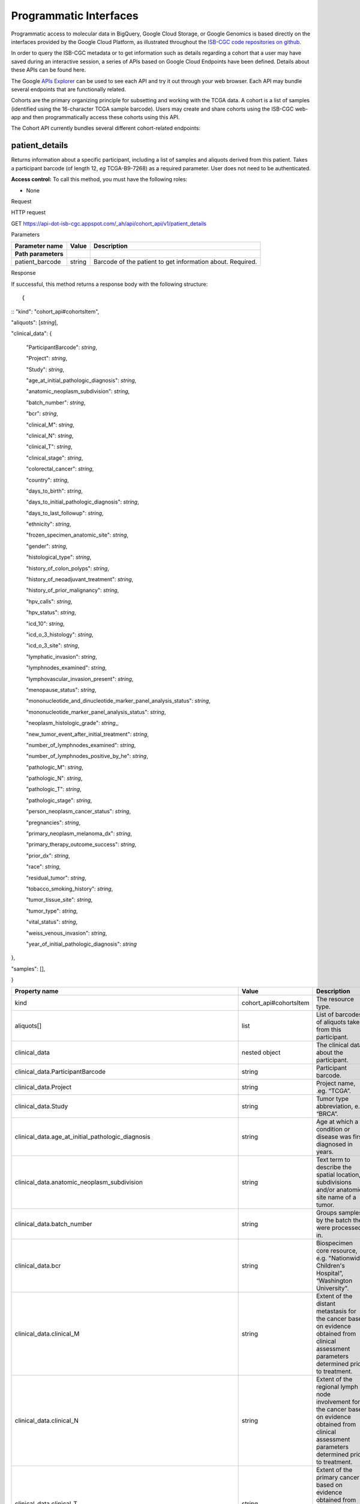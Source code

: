 ***********************
Programmatic Interfaces
***********************

Programmatic access to molecular data in BigQuery, Google Cloud Storage, or Google Genomics
is based directly on the interfaces provided by the Google Cloud Platform, as 
illustrated throughout the 
`ISB-CGC code repositories on github <https://github.com/isb-cgc>`_.

In order to query the ISB-CGC metadata or to get information such as details regarding a
cohort that a user may have saved during an interactive session, a series of APIs based 
on Google Cloud Endpoints have been defined.  Details about these APIs can be found here.

The Google 
`APIs Explorer <https://apis-explorer.appspot.com/apis-explorer/?base=https://api-dot-isb-cgc.appspot.com/_ah/api#p/>`_
can be used to see each API and try it out through your web browser. Each API may bundle several endpoints that are functionally related.

Cohorts are the primary organizing principle for subsetting and working with the TCGA data.  
A cohort is a list of samples (identified using the 16-character TCGA sample barcode).  Users may
create and share cohorts using the ISB-CGC web-app and then programmatically access these cohorts
using this API.

The Cohort API currently bundles several different cohort-related endpoints:

patient_details 
###############

Returns information about a specific participant, including a list of samples and aliquots derived from this patient. Takes a participant barcode (of length 12, *eg* TCGA-B9-7268) as a required parameter. User does not need to be authenticated.

**Access control:** To call this method, you must have the following
roles:

-  None

Request

HTTP request

GET https://api-dot-isb-cgc.appspot.com/\_ah/api/cohort\_api/v1/patient\_details

Parameters

+-----------------------+-------------+--------------------------------------------------------------+
| **Parameter name**    | **Value**   | **Description**                                              |
+=======================+=============+==============================================================+
| **Path parameters**   |             |                                                              |
+-----------------------+-------------+--------------------------------------------------------------+
| patient\_barcode      | string      | Barcode of the patient to get information about. Required.   |
+-----------------------+-------------+--------------------------------------------------------------+

Response

If successful, this method returns a response body with the following
structure: ::

{
::
"kind": "cohort\_api#cohortsItem",

"aliquots": [*string*],

"clinical\_data": {

    "ParticipantBarcode": *string*,

    "Project": *string*,

    "Study": *string*,

    "age\_at\_initial\_pathologic\_diagnosis": *string*,

    "anatomic\_neoplasm\_subdivision": *string*,

    "batch\_number": *string*,

    "bcr": *string*,

    "clinical\_M": *string*,

    "clinical\_N": *string*,

    "clinical\_T": *string*,

    "clinical\_stage": *string*,

    "colorectal\_cancer": *string*,

    "country": *string*,

    "days\_to\_birth": *string*,

    "days\_to\_initial\_pathologic\_diagnosis": *string*,

    "days\_to\_last\_followup": *string*,

    "ethnicity": *string*,

    "frozen\_specimen\_anatomic\_site": *string*,

    "gender": *string*,

    "histological\_type": *string*,

    "history\_of\_colon\_polyps": *string*,

    "history\_of\_neoadjuvant\_treatment": *string*,

    "history\_of\_prior\_malignancy": *string*,

    "hpv\_calls": *string*,

    "hpv\_status": *string*,

    "icd\_10": *string*,

    "icd\_o\_3\_histology": *string*,

    "icd\_o\_3\_site": *string*,

    "lymphatic\_invasion": *string*,

    "lymphnodes\_examined": *string*,

    "lymphovascular\_invasion\_present": *string*,

    "menopause\_status": *string*,

    "mononucleotide\_and\_dinucleotide\_marker\_panel\_analysis\_status":
    *string*,

    "mononucleotide\_marker\_panel\_analysis\_status": *string*,

    "neoplasm\_histologic\_grade": *string*,,

    "new\_tumor\_event\_after\_initial\_treatment": *string*,

    "number\_of\_lymphnodes\_examined": *string*,

    "number\_of\_lymphnodes\_positive\_by\_he": *string*,

    "pathologic\_M": *string*,

    "pathologic\_N": *string*,

    "pathologic\_T": *string*,

    "pathologic\_stage": *string*,

    "person\_neoplasm\_cancer\_status": *string*,

    "pregnancies": *string*,

    "primary\_neoplasm\_melanoma\_dx": *string*,

    "primary\_therapy\_outcome\_success": *string*,

    "prior\_dx": *string*,

    "race": *string*,

    "residual\_tumor": *string*,

    "tobacco\_smoking\_history": *string*,

    "tumor\_tissue\_site": *string*,

    "tumor\_type": *string*,

    "vital\_status": *string*,

    "weiss\_venous\_invasion": *string*,

    "year\_of\_initial\_pathologic\_diagnosis": *string*

},

"samples": [],

}

+-------------------------------------------------------------------------------------+---------------------------+--------------------------------------------------------------------------------------------------------------------------------------------------------------------+
| **Property name**                                                                   | **Value**                 | **Description**                                                                                                                                                    |
+=====================================================================================+===========================+====================================================================================================================================================================+
| kind                                                                                | cohort\_api#cohortsItem   | The resource type.                                                                                                                                                 |
+-------------------------------------------------------------------------------------+---------------------------+--------------------------------------------------------------------------------------------------------------------------------------------------------------------+
| aliquots[]                                                                          | list                      | List of barcodes of aliquots taken from this participant.                                                                                                          |
+-------------------------------------------------------------------------------------+---------------------------+--------------------------------------------------------------------------------------------------------------------------------------------------------------------+
| clinical\_data                                                                      | nested object             | The clinical data about the participant.                                                                                                                           |
+-------------------------------------------------------------------------------------+---------------------------+--------------------------------------------------------------------------------------------------------------------------------------------------------------------+
| clinical\_data.ParticipantBarcode                                                   | string                    | Participant barcode.                                                                                                                                               |
+-------------------------------------------------------------------------------------+---------------------------+--------------------------------------------------------------------------------------------------------------------------------------------------------------------+
| clinical\_data.Project                                                              | string                    | Project name, .eg. “TCGA”.                                                                                                                                         |
+-------------------------------------------------------------------------------------+---------------------------+--------------------------------------------------------------------------------------------------------------------------------------------------------------------+
| clinical\_data.Study                                                                | string                    | Tumor type abbreviation, e.g. “BRCA”.                                                                                                                              |
+-------------------------------------------------------------------------------------+---------------------------+--------------------------------------------------------------------------------------------------------------------------------------------------------------------+
| clinical\_data.age\_at\_initial\_pathologic\_diagnosis                              | string                    | Age at which a condition or disease was first diagnosed in years.                                                                                                  |
+-------------------------------------------------------------------------------------+---------------------------+--------------------------------------------------------------------------------------------------------------------------------------------------------------------+
| clinical\_data.anatomic\_neoplasm\_subdivision                                      | string                    | Text term to describe the spatial location, subdivisions and/or anatomic site name of a tumor.                                                                     |
+-------------------------------------------------------------------------------------+---------------------------+--------------------------------------------------------------------------------------------------------------------------------------------------------------------+
| clinical\_data.batch\_number                                                        | string                    | Groups samples by the batch they were processed in.                                                                                                                |
+-------------------------------------------------------------------------------------+---------------------------+--------------------------------------------------------------------------------------------------------------------------------------------------------------------+
| clinical\_data.bcr                                                                  | string                    | Biospecimen core resource, e.g. "Nationwide Children's Hospital”, “Washington University".                                                                         |
+-------------------------------------------------------------------------------------+---------------------------+--------------------------------------------------------------------------------------------------------------------------------------------------------------------+
| clinical\_data.clinical\_M                                                          | string                    | Extent of the distant metastasis for the cancer based on evidence obtained from clinical assessment parameters determined prior to treatment.                      |
+-------------------------------------------------------------------------------------+---------------------------+--------------------------------------------------------------------------------------------------------------------------------------------------------------------+
| clinical\_data.clinical\_N                                                          | string                    | Extent of the regional lymph node involvement for the cancer based on evidence obtained from clinical assessment parameters determined prior to treatment.         |
+-------------------------------------------------------------------------------------+---------------------------+--------------------------------------------------------------------------------------------------------------------------------------------------------------------+
| clinical\_data.clinical\_T                                                          | string                    | Extent of the primary cancer based on evidence obtained from clinical assessment parameters determined prior to treatment.                                         |
+-------------------------------------------------------------------------------------+---------------------------+--------------------------------------------------------------------------------------------------------------------------------------------------------------------+
| clinical\_data.clinical\_stage                                                      | string                    | Stage group determined from clinical information on the tumor (T), regional node (N) and metastases (M) and by grouping cases with similar prognosis for cancer.   |
+-------------------------------------------------------------------------------------+---------------------------+--------------------------------------------------------------------------------------------------------------------------------------------------------------------+
| clinical\_data.colorectal\_cancer                                                   | string                    | Text term to signify whether a patient has been diagnosed with colorectal cancer.                                                                                  |
+-------------------------------------------------------------------------------------+---------------------------+--------------------------------------------------------------------------------------------------------------------------------------------------------------------+
| clinical\_data.country                                                              | string                    | Text to identify the name of the state, province, or country in which the sample was procured.                                                                     |
+-------------------------------------------------------------------------------------+---------------------------+--------------------------------------------------------------------------------------------------------------------------------------------------------------------+
| clinical\_data.days\_to\_birth                                                      | string                    | Time interval from a person's date of birth to the date of initial pathologic diagnosis, represented as a calculated number of days.                               |
+-------------------------------------------------------------------------------------+---------------------------+--------------------------------------------------------------------------------------------------------------------------------------------------------------------+
| clinical\_data.days\_to\_initial\_pathologic\_diagnosis                             | string                    | Numeric value to represent the day of an individual's initial pathologic diagnosis of cancer.                                                                      |
+-------------------------------------------------------------------------------------+---------------------------+--------------------------------------------------------------------------------------------------------------------------------------------------------------------+
| clinical\_data.days\_to\_last\_followup                                             | string                    | Time interval from the date of last followup to the date of initial pathologic diagnosis, represented as a calculated number of days.                              |
+-------------------------------------------------------------------------------------+---------------------------+--------------------------------------------------------------------------------------------------------------------------------------------------------------------+
| clinical\_data.ethnicity                                                            | string                    | The text for reporting information about ethnicity based on the Office of Management and Budget (OMB) categories.                                                  |
+-------------------------------------------------------------------------------------+---------------------------+--------------------------------------------------------------------------------------------------------------------------------------------------------------------+
| clinical\_data.frozen\_specimen\_anatomic\_site                                     | string                    | Text description of the origin and the anatomic site regarding the frozen biospecimen tumor tissue sample.                                                         |
+-------------------------------------------------------------------------------------+---------------------------+--------------------------------------------------------------------------------------------------------------------------------------------------------------------+
| clinical\_data.gender                                                               | string                    | Text designations that identify gender.                                                                                                                            |
+-------------------------------------------------------------------------------------+---------------------------+--------------------------------------------------------------------------------------------------------------------------------------------------------------------+
| clinical\_data.histological\_type                                                   | string                    | Text term for the structural pattern of cancer cells used to define a microscopic diagnosis.                                                                       |
+-------------------------------------------------------------------------------------+---------------------------+--------------------------------------------------------------------------------------------------------------------------------------------------------------------+
| clinical\_data.history\_of\_colon\_polyps                                           | string                    | Yes/No indicator to describe if the subject had a previous history of colon polyps as noted in the history/physical or previous endoscopic report(s).              |
+-------------------------------------------------------------------------------------+---------------------------+--------------------------------------------------------------------------------------------------------------------------------------------------------------------+
| clinical\_data.history\_of\_neoadjuvant\_treatment                                  | string                    | Text term to describe the patient's history of neoadjuvant treatment and the kind of treament given prior to resection of the tumor.                               |
+-------------------------------------------------------------------------------------+---------------------------+--------------------------------------------------------------------------------------------------------------------------------------------------------------------+
| clinical\_data.history\_of\_prior\_malignancy                                       | string                    | Text term to describe the patient's history of prior cancer diagnosis and the spatial location of any previous cancer occurrence.                                  |
+-------------------------------------------------------------------------------------+---------------------------+--------------------------------------------------------------------------------------------------------------------------------------------------------------------+
| clinical\_data.hpv\_calls                                                           | string                    | Results of HPV tests.                                                                                                                                              |
+-------------------------------------------------------------------------------------+---------------------------+--------------------------------------------------------------------------------------------------------------------------------------------------------------------+
| clinical\_data.hpv\_status                                                          | string                    | Current HPV status.                                                                                                                                                |
+-------------------------------------------------------------------------------------+---------------------------+--------------------------------------------------------------------------------------------------------------------------------------------------------------------+
| clinical\_data.icd\_10                                                              | string                    | The tenth version of the International Classification of Disease (ICD).                                                                                            |
+-------------------------------------------------------------------------------------+---------------------------+--------------------------------------------------------------------------------------------------------------------------------------------------------------------+
| clinical\_data.icd\_o\_3\_histology                                                 | string                    | The third edition of the International Classification of Diseases for Oncology.                                                                                    |
+-------------------------------------------------------------------------------------+---------------------------+--------------------------------------------------------------------------------------------------------------------------------------------------------------------+
| clinical\_data.icd\_o\_3\_site                                                      | string                    | The third edition of the International Classification of Diseases for Oncology.                                                                                    |
+-------------------------------------------------------------------------------------+---------------------------+--------------------------------------------------------------------------------------------------------------------------------------------------------------------+
| clinical\_data.lymphatic\_invasion                                                  | string                    | A yes/no indicator to ask if malignant cells are present in small or thin-walled vessels suggesting lymphatic involvement.                                         |
+-------------------------------------------------------------------------------------+---------------------------+--------------------------------------------------------------------------------------------------------------------------------------------------------------------+
| clinical\_data.lymphnodes\_examined                                                 | string                    | The yes/no/unknown indicator whether a lymph node assessment was performed at the primary presentation of disease.                                                 |
+-------------------------------------------------------------------------------------+---------------------------+--------------------------------------------------------------------------------------------------------------------------------------------------------------------+
| clinical\_data.lymphovascular\_invasion\_present                                    | string                    | The yes/no indicator to ask if large vessel (vascular) invasion or small, thin-walled (lymphatic) invasion was detected in a tumor specimen.                       |
+-------------------------------------------------------------------------------------+---------------------------+--------------------------------------------------------------------------------------------------------------------------------------------------------------------+
| clinical\_data.menopause\_status                                                    | string                    | Text term to signify the status of a woman's menopause, the permanent cessation of menses, usually defined by 6 to 12 months of amenorrhea.                        |
+-------------------------------------------------------------------------------------+---------------------------+--------------------------------------------------------------------------------------------------------------------------------------------------------------------+
| clinical\_data.mononucleotide\_and\_dinucleotide\_marker\_panel\_analysis\_status   | string                    | Text result of microsatellite instability (MSI) testing at using a mononucleotide and dinucleotide microsatellite panel.                                           |
+-------------------------------------------------------------------------------------+---------------------------+--------------------------------------------------------------------------------------------------------------------------------------------------------------------+
| clinical\_data.mononucleotide\_marker\_panel\_analysis\_status                      | string                    | Text result of microsatellite instability (MSI) testing using a mononucleotide microsatellite panel.                                                               |
+-------------------------------------------------------------------------------------+---------------------------+--------------------------------------------------------------------------------------------------------------------------------------------------------------------+
| clinical\_data.neoplasm\_histologic\_grade                                          | string                    | Numeric value to express the degree of abnormality of cancer cells, a measure of differentiation and aggressiveness.                                               |
+-------------------------------------------------------------------------------------+---------------------------+--------------------------------------------------------------------------------------------------------------------------------------------------------------------+
| clinical\_data.new\_tumor\_event\_after\_initial\_treatment                         | string                    | Yes/No/Unknown indicator to identify whether a patient has had a new tumor event after initial treatment.                                                          |
+-------------------------------------------------------------------------------------+---------------------------+--------------------------------------------------------------------------------------------------------------------------------------------------------------------+
| clinical\_data.number\_of\_lymphnodes\_examined                                     | string                    | The total number of lymph nodes removed and pathologically assessed for disease.                                                                                   |
+-------------------------------------------------------------------------------------+---------------------------+--------------------------------------------------------------------------------------------------------------------------------------------------------------------+
| clinical\_data.number\_of\_lymphnodes\_positive\_by\_he                             | string                    | Numeric value to signify the count of positive lymph nodes identified through hematoxylin and eosin (H&E) staining light microscopy.                               |
+-------------------------------------------------------------------------------------+---------------------------+--------------------------------------------------------------------------------------------------------------------------------------------------------------------+
| clinical\_data.pathologic\_M                                                        | string                    | Code to represent the defined absence or presence of distant spread or metastases (M) to locations via vascular channels or lymphatics beyond the reg...           |
+-------------------------------------------------------------------------------------+---------------------------+--------------------------------------------------------------------------------------------------------------------------------------------------------------------+
| clinical\_data.pathologic\_N                                                        | string                    | The codes that represent the stage of cancer based on the nodes present (N stage) according to criteria based on multiple editions of the AJCC's Cance...          |
+-------------------------------------------------------------------------------------+---------------------------+--------------------------------------------------------------------------------------------------------------------------------------------------------------------+
| clinical\_data.pathologic\_stage                                                    | string                    | The extent of a cancer, especially whether the disease has spread from the original site to other parts of the body based on AJCC staging criteria.                |
+-------------------------------------------------------------------------------------+---------------------------+--------------------------------------------------------------------------------------------------------------------------------------------------------------------+
| clinical\_data.pathologic\_T                                                        | string                    | Code of pathological T (primary tumor) to define the size or contiguous extension of the primary tumor (T), using staging criteria from the American ...           |
+-------------------------------------------------------------------------------------+---------------------------+--------------------------------------------------------------------------------------------------------------------------------------------------------------------+
| clinical\_data.person\_neoplasm\_cancer\_status                                     | string                    | The state or condition of an individual's neoplasm at a particular point in time.                                                                                  |
+-------------------------------------------------------------------------------------+---------------------------+--------------------------------------------------------------------------------------------------------------------------------------------------------------------+
| clinical\_data.pregnancies                                                          | string                    | Value to describe the number of full-term pregnancies that a woman has experienced.                                                                                |
+-------------------------------------------------------------------------------------+---------------------------+--------------------------------------------------------------------------------------------------------------------------------------------------------------------+
| clinical\_data.primary\_neoplasm\_melanoma\_dx                                      | string                    | Text indicator to signify whether a person had a primary diagnosis of melanoma.                                                                                    |
+-------------------------------------------------------------------------------------+---------------------------+--------------------------------------------------------------------------------------------------------------------------------------------------------------------+
| clinical\_data.primary\_therapy\_outcome\_success                                   | string                    | Measure of Success                                                                                                                                                 |
+-------------------------------------------------------------------------------------+---------------------------+--------------------------------------------------------------------------------------------------------------------------------------------------------------------+
| clinical\_data.prior\_dx                                                            | string                    | Text term to describe the patient's history of prior cancer diagnosis and the spatial location of any previous cancer occurrence.                                  |
+-------------------------------------------------------------------------------------+---------------------------+--------------------------------------------------------------------------------------------------------------------------------------------------------------------+
| clinical\_data.race                                                                 | string                    | The text for reporting information about race based on the Office of Management and Budget (OMB) categories.                                                       |
+-------------------------------------------------------------------------------------+---------------------------+--------------------------------------------------------------------------------------------------------------------------------------------------------------------+
| clinical\_data.residual\_tumor                                                      | string                    | Text terms to describe the status of a tissue margin following surgical resection.                                                                                 |
+-------------------------------------------------------------------------------------+---------------------------+--------------------------------------------------------------------------------------------------------------------------------------------------------------------+
| clinical\_data.tobacco\_smoking\_history                                            | string                    | Category describing current smoking status and smoking history as self-reported by a patient.                                                                      |
+-------------------------------------------------------------------------------------+---------------------------+--------------------------------------------------------------------------------------------------------------------------------------------------------------------+
| clinical\_data.tumor\_tissue\_site                                                  | string                    | Text term that describes the anatomic site of the tumor or disease.                                                                                                |
+-------------------------------------------------------------------------------------+---------------------------+--------------------------------------------------------------------------------------------------------------------------------------------------------------------+
| clinical\_data.tumor\_type                                                          | string                    | Text term to identify the morphologic subtype of papillary renal cell carcinoma.                                                                                   |
+-------------------------------------------------------------------------------------+---------------------------+--------------------------------------------------------------------------------------------------------------------------------------------------------------------+
| clinical\_data.vital\_status                                                        | string                    | The survival state of the person registered on the protocol.                                                                                                       |
+-------------------------------------------------------------------------------------+---------------------------+--------------------------------------------------------------------------------------------------------------------------------------------------------------------+
| clinical\_data.weiss\_venous\_invasion                                              | string                    | The result of an assessment using the Weiss histopathologic criteria.                                                                                              |
+-------------------------------------------------------------------------------------+---------------------------+--------------------------------------------------------------------------------------------------------------------------------------------------------------------+
| clinical\_data.year\_of\_initial\_pathologic\_diagnosis                             | string                    | Numeric value to represent the year of an individual’s initial pathologic diagnosis of cancer.                                                                     |
+-------------------------------------------------------------------------------------+---------------------------+--------------------------------------------------------------------------------------------------------------------------------------------------------------------+
| samples[]                                                                           | list                      | List of barcodes of samples taken from this participant.                                                                                                           |
+-------------------------------------------------------------------------------------+---------------------------+--------------------------------------------------------------------------------------------------------------------------------------------------------------------+



sample_details
##############

given a sample barcode (of length 16, *eg* TCGA-B9-7268-01A), this endpoint returns all available "biospecimen" information about this sample, the associated patient barcode, a list of associated aliquots, and a list of "data_details" blocks describing each of the data files associated with this sample

Returns information about a specific sample. Takes a sample barcode as a
required parameter. User does not need to be authenticated.

**Access control:** To call this method, you must have the following
roles:

-  None

Request

HTTP request

GET https://api-dot-isb-cgc.appspot.com/\_ah/api/cohort\_api/v1/sample\_details

Parameters

+-----------------------+-------------+-------------------------------------------------------------+
| **Parameter name**    | **Value**   | **Description**                                             |
+=======================+=============+=============================================================+
| **Path parameters**   |             |                                                             |
+-----------------------+-------------+-------------------------------------------------------------+
| sample\_barcode       | string      | Barcode of the sample to get information about. Required.   |
+-----------------------+-------------+-------------------------------------------------------------+

Response

If successful, this method returns a response body with the following
structure:

{

"kind": "cohort\_api#cohortsItem",

"aliquots": [*string*],

"biospecimen\_data": {

    "ParticipantBarcode": *string*,

    "Project": *string*,

    "SampleBarcode": *string*,

    "Study": *string*,

    "avg\_percent\_lymphocyte\_infiltration": *integer*,

    "avg\_percent\_monocyte\_infiltration": *integer*,

    "avg\_percent\_necrosis": *integer*,

    "avg\_percent\_neutrophil\_infiltration": *integer*,

    "avg\_percent\_normal\_cells": *integer*,

    "avg\_percent\_stromal\_cells": *integer*,

    "avg\_percent\_tumor\_cells": *integer*,

    "avg\_percent\_tumor\_nuclei": *integer*,

    "batch\_number": *string*,

    "bcr": *string*,

    "days\_to\_collection": *string*,

    "max\_percent\_lymphocyte\_infiltration": *string*,

    "max\_percent\_monocyte\_infiltration": *string*,

    "max\_percent\_necrosis": *string*,

    "max\_percent\_neutrophil\_infiltration": *string*,

    "max\_percent\_normal\_cells": *string*,

    "max\_percent\_stromal\_cells": *string*,

    "max\_percent\_tumor\_cells": *string*,

    "max\_percent\_tumor\_nuclei": *string*,

    "min\_percent\_lymphocyte\_infiltration": *string*,

    "min\_percent\_monocyte\_infiltration": *string*,

    "min\_percent\_necrosis": *string*,

    "min\_percent\_neutrophil\_infiltration": *string*,

    "min\_percent\_normal\_cells": *string*,

    "min\_percent\_stromal\_cells": *string*,

    "min\_percent\_tumor\_cells": *string*,

    "min\_percent\_tumor\_nuclei": *string*

},

"data\_details": [

    {

    "CloudStoragePath": *string*,

    "DataCenterName": *string*,

    "DataCenterType": *string*,

    "DataFileName": *string*,

    "DataFileNameKey": *string*,

    "DataLevel": *string*,

    "DatafileUploaded": *string*,

    "Datatype": *string*,

    "GenomeReference": *string*,

    "Pipeline": *string*,

    "Platform": *string*,

    "Project": *string*,

    "Repository": *string*,

    "SDRFFileName": *string*,

    "SampleBarcode": *string*,

    "SecurityProtocol": *string*,

    "platform\_full\_name": *string*

    },

],

"data\_details\_count": *string*,

"patient": *string*

}



+------------------------------------------------------------+---------------------------+----------------------------------------------------------------------------------------------------------------------------------------------------------------------------------------------------------------------------------+
| **Property name**                                          | **Value**                 | **Description**                                                                                                                                                                                                                  |
+============================================================+===========================+==================================================================================================================================================================================================================================+
| kind                                                       | cohort\_api#cohortsItem   | The resource type.                                                                                                                                                                                                               |
+------------------------------------------------------------+---------------------------+----------------------------------------------------------------------------------------------------------------------------------------------------------------------------------------------------------------------------------+
| aliquots[]                                                 | list                      | List of barcodes of aliquots taken from this participant.                                                                                                                                                                        |
+------------------------------------------------------------+---------------------------+----------------------------------------------------------------------------------------------------------------------------------------------------------------------------------------------------------------------------------+
| biospecimen\_data                                          | nested object             | Biospecimen data about the sample.                                                                                                                                                                                               |
+------------------------------------------------------------+---------------------------+----------------------------------------------------------------------------------------------------------------------------------------------------------------------------------------------------------------------------------+
| biospecimen\_data.ParticipantBarcode                       | string                    | Participant barcode.                                                                                                                                                                                                             |
+------------------------------------------------------------+---------------------------+----------------------------------------------------------------------------------------------------------------------------------------------------------------------------------------------------------------------------------+
| biospecimen\_data.Project                                  | string                    | Project name, .eg. “TCGA”.                                                                                                                                                                                                       |
+------------------------------------------------------------+---------------------------+----------------------------------------------------------------------------------------------------------------------------------------------------------------------------------------------------------------------------------+
| biospecimen\_data.SampleBarcode                            | string                    | Sample barocde.                                                                                                                                                                                                                  |
+------------------------------------------------------------+---------------------------+----------------------------------------------------------------------------------------------------------------------------------------------------------------------------------------------------------------------------------+
| biospecimen\_data.Study                                    | string                    | Tumor type abbreviation, e.g. “BRCA”.                                                                                                                                                                                            |
+------------------------------------------------------------+---------------------------+----------------------------------------------------------------------------------------------------------------------------------------------------------------------------------------------------------------------------------+
| biospecimen\_data.avg\_percent\_lymphocyte\_infiltration   | integer                   | Average percent lymphocyte infiltration.                                                                                                                                                                                         |
+------------------------------------------------------------+---------------------------+----------------------------------------------------------------------------------------------------------------------------------------------------------------------------------------------------------------------------------+
| biospecimen\_data.avg\_percent\_monocyte\_infiltration     | integer                   | Average percent monocyte infiltration.                                                                                                                                                                                           |
+------------------------------------------------------------+---------------------------+----------------------------------------------------------------------------------------------------------------------------------------------------------------------------------------------------------------------------------+
| biospecimen\_data.avg\_percent\_necrosis                   | integer                   | Average percent necrosis.                                                                                                                                                                                                        |
+------------------------------------------------------------+---------------------------+----------------------------------------------------------------------------------------------------------------------------------------------------------------------------------------------------------------------------------+
| biospecimen\_data.avg\_percent\_neutrophil\_infiltration   | integer                   | Average percent neutrophil infiltration.                                                                                                                                                                                         |
+------------------------------------------------------------+---------------------------+----------------------------------------------------------------------------------------------------------------------------------------------------------------------------------------------------------------------------------+
| biospecimen\_data.avg\_percent\_normal\_cells              | integer                   | Average percent normal cells.                                                                                                                                                                                                    |
+------------------------------------------------------------+---------------------------+----------------------------------------------------------------------------------------------------------------------------------------------------------------------------------------------------------------------------------+
| biospecimen\_data.avg\_percent\_stromal\_cells             | integer                   | Average percent stromal cells.                                                                                                                                                                                                   |
+------------------------------------------------------------+---------------------------+----------------------------------------------------------------------------------------------------------------------------------------------------------------------------------------------------------------------------------+
| biospecimen\_data.avg\_percent\_tumor\_cells               | integer                   | Average percent tumor cells.                                                                                                                                                                                                     |
+------------------------------------------------------------+---------------------------+----------------------------------------------------------------------------------------------------------------------------------------------------------------------------------------------------------------------------------+
| biospecimen\_data.avg\_percent\_tumor\_nuclei              | integer                   | Average percent tumor nuclei.                                                                                                                                                                                                    |
+------------------------------------------------------------+---------------------------+----------------------------------------------------------------------------------------------------------------------------------------------------------------------------------------------------------------------------------+
| biospecimen\_data.batch\_number                            | string                    | Batch number in which the sample was processed.                                                                                                                                                                                  |
+------------------------------------------------------------+---------------------------+----------------------------------------------------------------------------------------------------------------------------------------------------------------------------------------------------------------------------------+
| biospecimen\_data.bcr                                      | string                    | Biospecimen core resource, e.g. "Nationwide Children's Hospital”, “Washington University".                                                                                                                                       |
+------------------------------------------------------------+---------------------------+----------------------------------------------------------------------------------------------------------------------------------------------------------------------------------------------------------------------------------+
| biospecimen\_data.days\_to\_collection                     | string                    | Days to collection.                                                                                                                                                                                                              |
+------------------------------------------------------------+---------------------------+----------------------------------------------------------------------------------------------------------------------------------------------------------------------------------------------------------------------------------+
| biospecimen\_data.max\_percent\_lymphocyte\_infiltration   | string                    | Maximum percent lymphocyte infiltration.                                                                                                                                                                                         |
+------------------------------------------------------------+---------------------------+----------------------------------------------------------------------------------------------------------------------------------------------------------------------------------------------------------------------------------+
| biospecimen\_data.max\_percent\_monocyte\_infiltration     | string                    | Maximum percent monocyte infiltration                                                                                                                                                                                            |
+------------------------------------------------------------+---------------------------+----------------------------------------------------------------------------------------------------------------------------------------------------------------------------------------------------------------------------------+
| biospecimen\_data.max\_percent\_necrosis                   | string                    | Maximum percent necrosis.                                                                                                                                                                                                        |
+------------------------------------------------------------+---------------------------+----------------------------------------------------------------------------------------------------------------------------------------------------------------------------------------------------------------------------------+
| biospecimen\_data.max\_percent\_neutrophil\_infiltration   | string                    | Maximum percent neutrophil infiltration.                                                                                                                                                                                         |
+------------------------------------------------------------+---------------------------+----------------------------------------------------------------------------------------------------------------------------------------------------------------------------------------------------------------------------------+
| biospecimen\_data.max\_percent\_normal\_cells              | string                    | Maximum percent normal cells.                                                                                                                                                                                                    |
+------------------------------------------------------------+---------------------------+----------------------------------------------------------------------------------------------------------------------------------------------------------------------------------------------------------------------------------+
| biospecimen\_data.max\_percent\_stromal\_cells             | string                    | Maximum percent stromal cells.                                                                                                                                                                                                   |
+------------------------------------------------------------+---------------------------+----------------------------------------------------------------------------------------------------------------------------------------------------------------------------------------------------------------------------------+
| biospecimen\_data.max\_percent\_tumor\_cells               | string                    | Maximum percent tumor cells.                                                                                                                                                                                                     |
+------------------------------------------------------------+---------------------------+----------------------------------------------------------------------------------------------------------------------------------------------------------------------------------------------------------------------------------+
| biospecimen\_data.max\_percent\_tumor\_nuclei              | string                    | Maximum percent tumor nuclei.                                                                                                                                                                                                    |
+------------------------------------------------------------+---------------------------+----------------------------------------------------------------------------------------------------------------------------------------------------------------------------------------------------------------------------------+
| biospecimen\_data.min\_percent\_lymphocyte\_infiltration   | string                    | Minimum percent lymphocyte infiltration.                                                                                                                                                                                         |
+------------------------------------------------------------+---------------------------+----------------------------------------------------------------------------------------------------------------------------------------------------------------------------------------------------------------------------------+
| biospecimen\_data.min\_percent\_monocyte\_infiltration     | string                    | Minimum percent monocyte infiltration.                                                                                                                                                                                           |
+------------------------------------------------------------+---------------------------+----------------------------------------------------------------------------------------------------------------------------------------------------------------------------------------------------------------------------------+
| biospecimen\_data.min\_percent\_necrosis                   | string                    | Minimum percent necrosis.                                                                                                                                                                                                        |
+------------------------------------------------------------+---------------------------+----------------------------------------------------------------------------------------------------------------------------------------------------------------------------------------------------------------------------------+
| biospecimen\_data.min\_percent\_neutrophil\_infiltration   | string                    | Minimum percent neutrophil infiltration.                                                                                                                                                                                         |
+------------------------------------------------------------+---------------------------+----------------------------------------------------------------------------------------------------------------------------------------------------------------------------------------------------------------------------------+
| biospecimen\_data.min\_percent\_normal\_cells              | string                    | Minimum percent normal cells.                                                                                                                                                                                                    |
+------------------------------------------------------------+---------------------------+----------------------------------------------------------------------------------------------------------------------------------------------------------------------------------------------------------------------------------+
| biospecimen\_data.min\_percent\_stromal\_cells             | string                    | Minimum percent stromal cells.                                                                                                                                                                                                   |
+------------------------------------------------------------+---------------------------+----------------------------------------------------------------------------------------------------------------------------------------------------------------------------------------------------------------------------------+
| biospecimen\_data.min\_percent\_tumor\_cells               | string                    | Minimum percent tumor cells.                                                                                                                                                                                                     |
+------------------------------------------------------------+---------------------------+----------------------------------------------------------------------------------------------------------------------------------------------------------------------------------------------------------------------------------+
| biospecimen\_data.min\_percent\_tumor\_nuclei              | string                    | Minimum percent tumor nuclei.                                                                                                                                                                                                    |
+------------------------------------------------------------+---------------------------+----------------------------------------------------------------------------------------------------------------------------------------------------------------------------------------------------------------------------------+
| data\_details[]                                            | list                      | List of information about each data file associated with the sample barcode.                                                                                                                                                     |
+------------------------------------------------------------+---------------------------+----------------------------------------------------------------------------------------------------------------------------------------------------------------------------------------------------------------------------------+
| data\_details[].CloudStoragePath                           | string                    | Path to file, if it exists.                                                                                                                                                                                                      |
+------------------------------------------------------------+---------------------------+----------------------------------------------------------------------------------------------------------------------------------------------------------------------------------------------------------------------------------+
| data\_details[].DataCenterName                             | string                    | Short name of the contributing data center, e.g. “bcgsc.ca”.                                                                                                                                                                     |
+------------------------------------------------------------+---------------------------+----------------------------------------------------------------------------------------------------------------------------------------------------------------------------------------------------------------------------------+
| data\_details[].DataCenterType                             | string                    | Abbreviation of the type of contributing data center, e.g. “cgcc”.                                                                                                                                                               |
+------------------------------------------------------------+---------------------------+----------------------------------------------------------------------------------------------------------------------------------------------------------------------------------------------------------------------------------+
| data\_details[].DataFileName                               | string                    | Name of the datafile stored on the DCC file system.                                                                                                                                                                              |
+------------------------------------------------------------+---------------------------+----------------------------------------------------------------------------------------------------------------------------------------------------------------------------------------------------------------------------------+
| data\_details[].DataFileNameKey                            | string                    | Key into the ISB-CGC GCS bucket for this file.                                                                                                                                                                                   |
+------------------------------------------------------------+---------------------------+----------------------------------------------------------------------------------------------------------------------------------------------------------------------------------------------------------------------------------+
| data\_details[].DatafileUploaded                           | string                    | Whether the file fit requirements to be uploaded into the project.                                                                                                                                                               |
+------------------------------------------------------------+---------------------------+----------------------------------------------------------------------------------------------------------------------------------------------------------------------------------------------------------------------------------+
| data\_details[].DataLevel                                  | string                    | Level of the type of data, depending on where it is stored in the DCC directory structure. Data levels are defined by TCGA DCC.                                                                                                  |
+------------------------------------------------------------+---------------------------+----------------------------------------------------------------------------------------------------------------------------------------------------------------------------------------------------------------------------------+
| data\_details[].Datatype                                   | string                    | Data type, e.g. "Complete Clinical Set, CNV (SNP Array)”, “DNA Methylation”, “Expression-Protein”, “Fragment Analysis Results”, “miRNASeq”, “Protected Mutations”, “RNASeq”, “RNASeqV2”, “Somatic Mutations”, “TotalRNASeqV2".   |
+------------------------------------------------------------+---------------------------+----------------------------------------------------------------------------------------------------------------------------------------------------------------------------------------------------------------------------------+
| data\_details[].GenomeReference                            | string                    | Allows a center to associate results with a specific genome build that was used as the basis for analysis, e.g. “hg19 (GRCh37)”                                                                                                  |
+------------------------------------------------------------+---------------------------+----------------------------------------------------------------------------------------------------------------------------------------------------------------------------------------------------------------------------------+
| data\_details[].Pipeline                                   | string                    | A combination of the center and the platform that can distinguish between two ways of performing the sequencing or assay for the same platform, e.g. "bcgsc.ca\_\_miRNASeq”.                                                     |
+------------------------------------------------------------+---------------------------+----------------------------------------------------------------------------------------------------------------------------------------------------------------------------------------------------------------------------------+
| data\_details[].Platform                                   | string                    | A platform (within the scope of TCGA) is a vendor-specific technology for assaying or sequencing that could possibly be customized by a GSC or CGCC, e.g. “IlluminaHiSeq\_miRNASeq”.                                             |
+------------------------------------------------------------+---------------------------+----------------------------------------------------------------------------------------------------------------------------------------------------------------------------------------------------------------------------------+
| data\_details[].platform\_full\_name                       | string                    | The full name of the sequencing platform used, e.g. "Illumina HiSeq 2000”, “Ion Torrent PGM”, “AB SOLiD System 2.0".                                                                                                             |
+------------------------------------------------------------+---------------------------+----------------------------------------------------------------------------------------------------------------------------------------------------------------------------------------------------------------------------------+
| data\_details[].Project                                    | string                    | The study for which the data was generated, e.g. “TCGA”.                                                                                                                                                                         |
+------------------------------------------------------------+---------------------------+----------------------------------------------------------------------------------------------------------------------------------------------------------------------------------------------------------------------------------+
| data\_details[].Repository                                 | string                    | A storage location where files are deposited and made available, e.g. “DCC”, “CGHub”.                                                                                                                                            |
+------------------------------------------------------------+---------------------------+----------------------------------------------------------------------------------------------------------------------------------------------------------------------------------------------------------------------------------+
| data\_details[].SDRFFileName                               | string                    | Name of SDRF file stored on the DCC file system, e.g. “bcgsc.ca\_KIRC.IlluminaHiSeq\_miRNASeq.sdrf.txt”                                                                                                                          |
+------------------------------------------------------------+---------------------------+----------------------------------------------------------------------------------------------------------------------------------------------------------------------------------------------------------------------------------+
| data\_details[].SampleBarcode                              | string                    | Sample barcode.                                                                                                                                                                                                                  |
+------------------------------------------------------------+---------------------------+----------------------------------------------------------------------------------------------------------------------------------------------------------------------------------------------------------------------------------+
| data\_details[].SecurityProtocol                           | string                    | An indication of the security protocol necessary to fulfill in order to access the data from the file, e.g. “"DBGap Protected Access”, “DBGap Open Access"                                                                       |
+------------------------------------------------------------+---------------------------+----------------------------------------------------------------------------------------------------------------------------------------------------------------------------------------------------------------------------------+
| data\_details\_count                                       | string                    | Length of data\_details list.                                                                                                                                                                                                    |
+------------------------------------------------------------+---------------------------+----------------------------------------------------------------------------------------------------------------------------------------------------------------------------------------------------------------------------------+
| patient                                                    | string                    | Participant barcode.                                                                                                                                                                                                             |
+------------------------------------------------------------+---------------------------+----------------------------------------------------------------------------------------------------------------------------------------------------------------------------------------------------------------------------------+




datafilenamekey_list_from_sample
################################


Takes a sample barcode as a required parameter and
returns cloud storage paths to files associated with that sample. 
The user does not need to
be authenticated to retrieve a list of open-access file paths only. User
must be authenticated and have dbGaP authorization in order to see paths
to controlled-access files. If the user is not dbGaP authorized,
controlled-access files will not appear.

**Access control:** To call this method, you must have the following
roles:

-  None

Request

HTTP request

GET
https://api-dot-isb-cgc.appspot.com/\_ah/api/cohort\_api/v1/datafilenamekey\_list\_from\_sample

Parameters

+-----------------------+-------------+--------------------------------------------------------------------------------------------------------------------+
| **Parameter name**    | **Value**   | **Description**                                                                                                    |
+=======================+=============+====================================================================================================================+
| **Path parameters**   |             |                                                                                                                    |
+-----------------------+-------------+--------------------------------------------------------------------------------------------------------------------+
| sample\_barcode       | string      | Required. Barcode of the sample to get file paths for.                                                             |
+-----------------------+-------------+--------------------------------------------------------------------------------------------------------------------+
| platform              | string      | Optional. Filter file results by platform.                                                                         |
+-----------------------+-------------+--------------------------------------------------------------------------------------------------------------------+
| pipeline              | string      | Optional. Filter file results by pipeline.                                                                         |
+-----------------------+-------------+--------------------------------------------------------------------------------------------------------------------+
| token                 | string      | Optional. Access token to authenticate user.                                                                       |
+-----------------------+-------------+--------------------------------------------------------------------------------------------------------------------+


Response

If successful, this method returns a response body with the following
structure:

{

"kind": "cohort\_api#cohortsItem",

"count": *string*,

"datafilenamekeys": [*string*]

}

+----------------------+---------------------------+-----------------------------------------------------------------------------------------------------------------------------------------------------------------------------------------------------------------------------------------------------------------------------------------------------------------------------------------------------------------------------------------------------------------------------------------+
| **Property name**    | **Value**                 | **Description**                                                                                                                                                                                                                                                                                                                                                                                                                         |
+======================+===========================+=========================================================================================================================================================================================================================================================================================================================================================================================================================================+
| kind                 | cohort\_api#cohortsItem   | The resource type.                                                                                                                                                                                                                                                                                                                                                                                                                      |
+----------------------+---------------------------+-----------------------------------------------------------------------------------------------------------------------------------------------------------------------------------------------------------------------------------------------------------------------------------------------------------------------------------------------------------------------------------------------------------------------------------------+
| count                | string                    | Integer representing the length of the datafilenamekeys list.                                                                                                                                                                                                                                                                                                                                                                           |
+----------------------+---------------------------+-----------------------------------------------------------------------------------------------------------------------------------------------------------------------------------------------------------------------------------------------------------------------------------------------------------------------------------------------------------------------------------------------------------------------------------------+
| datafilenamekeys[]   | list                      | List of cloud storage file paths associated with each sample within the cohort. If a file path is not yet available in the metadata\_data table, the cloud storage bucket name is listed with “/file-path-not-yet-available”. If no file paths are listed (for example, if only controlled-access files are listed for that sample barcode and the user does not have dbGaP authorization), the response will not contain this field.   |
+----------------------+---------------------------+-----------------------------------------------------------------------------------------------------------------------------------------------------------------------------------------------------------------------------------------------------------------------------------------------------------------------------------------------------------------------------------------------------------------------------------------+


google_genomics_from_sample
###########################

Takes a sample barcode as a required parameter and returns the Google Genomics dataset id and readgroupset id associated with the sample, if any.

**Access control:** To call this method, you must have the following
roles:

-  None

Request

HTTP request

GET https://api-dot-isb-cgc.appspot.com/_ah/api/cohort_api/v1/google_genomics_from_sample

Parameters

+-----------------------+-------------+--------------------------------------------------------------------------------------------------------------------+
| **Parameter name**    | **Value**   | **Description**                                                                                                    |
+=======================+=============+====================================================================================================================+
| **Path parameters**   |             |                                                                                                                    |
+-----------------------+-------------+--------------------------------------------------------------------------------------------------------------------+
| sample\_barcode       | string      | Required. The sample whose dataset id and readgroupset id will be retrieved.                                       |
+-----------------------+-------------+--------------------------------------------------------------------------------------------------------------------+


Response

If successful, this method returns a response body with the following
structure:

{

"kind": "cohort\_api#cohortsItem",

"items": [

{

"count": *string*,

"SampleBarcode": *string*,

"GG_dataset_id": *string*,

"GG_readgroupset_id": *string*

}

] 

}

+----------------------------+-------------------------+-------------------------------------------------------------------------------------------------------------+
| **Property name**          | **Value**               | **Description**                                                                                             |
+============================+=========================+=============================================================================================================+
| kind                       | cohort\_api#cohortsItem | The resource type.                                                                                          |
+----------------------------+-------------------------+-------------------------------------------------------------------------------------------------------------+
| count                      | string                  | The number of items returned. Count will be either "0" or "1".                                              |
+----------------------------+-------------------------+-------------------------------------------------------------------------------------------------------------+
| items[]                    | list                    | If a dataset id and readgroupset id exist for the sample, this will be a list with one object.              |
+----------------------------+-------------------------+-------------------------------------------------------------------------------------------------------------+
| items[].SampleBarcode      | string                  | The sample barcode passed into the request.                                                                 |
+----------------------------+-------------------------+-------------------------------------------------------------------------------------------------------------+
| items[].GG_dataset_id      | string                  | The dataset id of the sample.                                                                               |
+----------------------------+-------------------------+-------------------------------------------------------------------------------------------------------------+
| items[].GG_readgroupset_id | string                  | The readgroupset id of the sample.                                                                          |
+----------------------------+-------------------------+-------------------------------------------------------------------------------------------------------------+


preview_cohort
##############

Takes a JSON object of
filters in the request body and previews the sample barcodes and participant barcodes in this new cohort. Authentication is not required. Example:

$ curl https:/api-dot-isb-cgc.appspot.com/\_ah/api/cohort\_api/v1/preview\_cohort -d '{"Study": "BRCA,OV"}' -H "Content-Type: application/json"

**Access control:** To call this method, you must have the following
roles:

-  None

Request

HTTP request

POST https://api-dot-isb-cgc.appspot.com/\_ah/api/cohort\_api/v1/preview\_cohort

Parameters

None

Request body

In the request body, supply a metadata resource:

{

'adenocarcinoma\_invasion ': *string*,

'age\_at\_initial\_pathologic\_diagnosis ': *string*,

'anatomic\_neoplasm\_subdivision ': *string*,

'avg\_percent\_lymphocyte\_infiltration ': *float*,

'avg\_percent\_monocyte\_infiltration ': *float*,

'avg\_percent\_necrosis ': *float*,

'avg\_percent\_neutrophil\_infiltration ': *float*,

'avg\_percent\_normal\_cells ': *float*,

'avg\_percent\_stromal\_cells ': *float*,

'avg\_percent\_tumor\_cells ': *float*,

'avg\_percent\_tumor\_nuclei ': *float*,

'batch\_number ': *integer*,

'bcr ': *string*,

'clinical\_M ': *string*,

'clinical\_N ': *string*,

'clinical\_stage ': *string*,

'clinical\_T ': *string*,

'colorectal\_cancer ': *string*,

'country ': *string*,

'country\_of\_procurement ': *string*,

'days\_to\_birth ': *integer*,

'days\_to\_collection ': *integer*,

'days\_to\_death ': integer,

'days\_to\_initial\_pathologic\_diagnosis ': *integer*,

'days\_to\_last\_followup ': *integer*,

'days\_to\_submitted\_specimen\_dx ': *integer*,

'Study ': *string*,

'ethnicity ': *string*,

'frozen\_specimen\_anatomic\_site ': *string*,

'gender ': *string*,

'height ': *integer*,

'histological\_type ': *string*,

'history\_of\_colon\_polyps ': *string*,

'history\_of\_neoadjuvant\_treatment ': *string*,

'history\_of\_prior\_malignancy ': *string*,

'hpv\_calls ': *string*,

'hpv\_status ': *string*,

'icd\_10 ': *string*,

'icd\_o\_3\_histology ': *string*,

'icd\_o\_3\_site ': *string*,

'lymph\_node\_examined\_count ': *integer*,

'lymphatic\_invasion ': *string*,

'lymphnodes\_examined ': *string*,

'lymphovascular\_invasion\_present ': *string*,

'max\_percent\_lymphocyte\_infiltration ': *integer*,

'max\_percent\_monocyte\_infiltration ': *integer*,

'max\_percent\_necrosis ': *integer*,

'max\_percent\_neutrophil\_infiltration ': *integer*,

'max\_percent\_normal\_cells ': *integer*,

'max\_percent\_stromal\_cells ': *integer*,

'max\_percent\_tumor\_cells ': *integer*,

'max\_percent\_tumor\_nuclei ': *integer*,

'menopause\_status ': *string*,

'min\_percent\_lymphocyte\_infiltration ': *integer*,

'min\_percent\_monocyte\_infiltration ': *integer*,

'min\_percent\_necrosis ': *integer*,

'min\_percent\_neutrophil\_infiltration ': *integer*,

'min\_percent\_normal\_cells ': *integer*,

'min\_percent\_stromal\_cells ': *integer*,

'min\_percent\_tumor\_cells ': *integer*,

'min\_percent\_tumor\_nuclei ': *integer*,

'mononucleotide\_and\_dinucleotide\_marker\_panel\_analysis\_status':
*string*,

'mononucleotide\_marker\_panel\_analysis\_status ': *string*,

'neoplasm\_histologic\_grade ': *string*,

'new\_tumor\_event\_after\_initial\_treatment ': *string*,

'number\_of\_lymphnodes\_examined ': *integer*,

'number\_of\_lymphnodes\_positive\_by\_he ': *integer*,

'ParticipantBarcode ': *string*,

'pathologic\_M ': *string*,

'pathologic\_N ': *string*,

'pathologic\_stage ': *string*,

'pathologic\_T ': *string*,

'person\_neoplasm\_cancer\_status ': *string*,

'pregnancies ': *string*,

'preservation\_method ': *string*,

'primary\_neoplasm\_melanoma\_dx ': *string*,

'primary\_therapy\_outcome\_success ': *string*,

'prior\_dx ': *string*,

'Project ': *string*,

'psa\_value ': *float*,

'race ': *string*,

'residual\_tumor ': *string*,

'SampleBarcode ': *string*,

'tobacco\_smoking\_history ': *string*,

'total\_number\_of\_pregnancies ': *integer*,

'tumor\_tissue\_site ': *string*,

'tumor\_pathology ': *string*,

'tumor\_type ': *string*,

'weiss\_venous\_invasion ': *string*,

'vital\_status ': *string*,

'weight ': *integer*,

'year\_of\_initial\_pathologic\_diagnosis ': *string*,

'SampleTypeCode ': *string*,

'has\_Illumina\_DNASeq ': *string*,

'has\_BCGSC\_HiSeq\_RNASeq ': *string*,

'has\_UNC\_HiSeq\_RNASeq ': *string*,

'has\_BCGSC\_GA\_RNASeq ': *string*,

'has\_UNC\_GA\_RNASeq ': *string*,

'has\_HiSeq\_miRnaSeq ': *string*,

'has\_GA\_miRNASeq ': *string*,

'has\_RPPA ': *string*,

'has\_SNP6 ': *string*,

'has\_27k ': *string*,

'has\_450k ': *string*

}

+----------------------------------------------------------------------+-------------+--------------------------------------------------------------------------------------------------------------------------------------------------------------+
| **Parameter name**                                                   | **Value**   | **Description**                                                                                                                                              |
+======================================================================+=============+==============================================================================================================================================================+
| adenocarcinoma\_invasion                                             | string      |                                                                                                                                                              |
+----------------------------------------------------------------------+-------------+--------------------------------------------------------------------------------------------------------------------------------------------------------------+
| age\_at\_initial\_pathologic\_diagnosis                              | string      | Age at which a condition or disease was first diagnosed. (in years)                                                                                          |
+----------------------------------------------------------------------+-------------+--------------------------------------------------------------------------------------------------------------------------------------------------------------+
| anatomic\_neoplasm\_subdivision                                      | string      | Text term to describe the spatial location, subdivisions and/or anatomic site name of a tumor.                                                               |
+----------------------------------------------------------------------+-------------+--------------------------------------------------------------------------------------------------------------------------------------------------------------+
| avg\_percent\_lymphocyte\_infiltration                               | float       | Average in the series of numeric values to represent the percentage of lymphocyte infiltration in a malignant tumor sample or specimen.                      |
+----------------------------------------------------------------------+-------------+--------------------------------------------------------------------------------------------------------------------------------------------------------------+
| avg\_percent\_monocyte\_infiltration                                 | float       | Average in the series of numeric values to represent the percentage of monocyte infiltration in a malignant tumor sample or specimen.                        |
+----------------------------------------------------------------------+-------------+--------------------------------------------------------------------------------------------------------------------------------------------------------------+
| avg\_percent\_necrosis                                               | float       | Average in the series of numeric values to represent the percentage of cell death in a malignant tumor sample or specimen.                                   |
+----------------------------------------------------------------------+-------------+--------------------------------------------------------------------------------------------------------------------------------------------------------------+
| avg\_percent\_neutrophil\_infiltration                               | float       | Average in the series of numeric values to represent the percentage of neutrophil infiltration in a malignant tumor sample or specimen.                      |
+----------------------------------------------------------------------+-------------+--------------------------------------------------------------------------------------------------------------------------------------------------------------+
| avg\_percent\_normal\_cells                                          | float       | Average in the series of numeric values to represent the percentage of normal cells in a malignant tumor sample or specimen.                                 |
+----------------------------------------------------------------------+-------------+--------------------------------------------------------------------------------------------------------------------------------------------------------------+
| avg\_percent\_stromal\_cells                                         | float       | Average in the series of numeric values to represent the percentage of stromal cells in a malignant tumor sample or specimen.                                |
+----------------------------------------------------------------------+-------------+--------------------------------------------------------------------------------------------------------------------------------------------------------------+
| avg\_percent\_tumor\_cells                                           | float       | Average in the series of numeric values to represent the percentage of tumor cells in a malignant tumor sample or specimen.                                  |
+----------------------------------------------------------------------+-------------+--------------------------------------------------------------------------------------------------------------------------------------------------------------+
| avg\_percent\_tumor\_nuclei                                          | float       | Average in the series of numeric values to represent the percentage of tumor nuclei in a malignant tumor sample or specimen.                                 |
+----------------------------------------------------------------------+-------------+--------------------------------------------------------------------------------------------------------------------------------------------------------------+
| batch\_number                                                        | integer     | groups samples by the batch they were processed in                                                                                                           |
+----------------------------------------------------------------------+-------------+--------------------------------------------------------------------------------------------------------------------------------------------------------------+
| bcr                                                                  | string      | A TCGA center where samples are carefully catalogued, processed, quality-checked and stored along with participant clinical information.                     |
+----------------------------------------------------------------------+-------------+--------------------------------------------------------------------------------------------------------------------------------------------------------------+
| clinical\_M                                                          | string      | Extent of the distant metastasis for the cancer based on evidence obtained from clinical assessment parameters determined prior to treatment.                |
+----------------------------------------------------------------------+-------------+--------------------------------------------------------------------------------------------------------------------------------------------------------------+
| clinical\_N                                                          | string      | Extent of the regional lymph node involvement for the cancer based on evidence obtained from clinical assessment parameters determined prior to treatment.   |
+----------------------------------------------------------------------+-------------+--------------------------------------------------------------------------------------------------------------------------------------------------------------+
| clinical\_stage                                                      | string      | Stage group determined from clinical information on the tumor (T), regional node (N) and metastases (M) and by grouping cases with similar prognosis ...     |
+----------------------------------------------------------------------+-------------+--------------------------------------------------------------------------------------------------------------------------------------------------------------+
| clinical\_T                                                          | string      | Extent of the primary cancer based on evidence obtained from clinical assessment parameters determined prior to treatment.                                   |
+----------------------------------------------------------------------+-------------+--------------------------------------------------------------------------------------------------------------------------------------------------------------+
| colorectal\_cancer                                                   | string      | Text term to signify whether a patient has been diagnosed with colorectal cancer.                                                                            |
+----------------------------------------------------------------------+-------------+--------------------------------------------------------------------------------------------------------------------------------------------------------------+
| country                                                              | string      | Text to identify the name of the state, province, or country in which the sample was procured.                                                               |
+----------------------------------------------------------------------+-------------+--------------------------------------------------------------------------------------------------------------------------------------------------------------+
| country\_of\_procurement                                             | string      | Text to identify the name of the state, province, or country in which the sample was procured.                                                               |
+----------------------------------------------------------------------+-------------+--------------------------------------------------------------------------------------------------------------------------------------------------------------+
| days\_to\_birth                                                      | integer     | Time interval from a person's date of birth to the date of initial pathologic diagnosis, represented as a calculated number of days.                         |
+----------------------------------------------------------------------+-------------+--------------------------------------------------------------------------------------------------------------------------------------------------------------+
| days\_to\_collection                                                 | integer     |                                                                                                                                                              |
+----------------------------------------------------------------------+-------------+--------------------------------------------------------------------------------------------------------------------------------------------------------------+
| days\_to\_death                                                      | integer     | Time interval from a person's date of death to the date of initial pathologic diagnosis, represented as a calculated number of days.                         |
+----------------------------------------------------------------------+-------------+--------------------------------------------------------------------------------------------------------------------------------------------------------------+
| days\_to\_initial\_pathologic\_diagnosis                             | integer     | Numeric value to represent the day of an individual's initial pathologic diagnosis of cancer.                                                                |
+----------------------------------------------------------------------+-------------+--------------------------------------------------------------------------------------------------------------------------------------------------------------+
| days\_to\_last\_followup                                             | integer     | Time interval from the date of last followup to the date of initial pathologic diagnosis, represented as a calculated number of days.                        |
+----------------------------------------------------------------------+-------------+--------------------------------------------------------------------------------------------------------------------------------------------------------------+
| days\_to\_submitted\_specimen\_dx                                    | integer     | Time interval from the date of diagnosis of the submitted sample to the date of initial pathologic diagnosis, represented as a calculated number of d...     |
+----------------------------------------------------------------------+-------------+--------------------------------------------------------------------------------------------------------------------------------------------------------------+
| Study                                                                | string      | A disease study is the sum of results from all experiments for a specific cancer type (or tumor type) that TCGA is tasked to study. Within the projec...     |
+----------------------------------------------------------------------+-------------+--------------------------------------------------------------------------------------------------------------------------------------------------------------+
| ethnicity                                                            | string      | The text for reporting information about ethnicity based on the Office of Management and Budget (OMB) categories.                                            |
+----------------------------------------------------------------------+-------------+--------------------------------------------------------------------------------------------------------------------------------------------------------------+
| frozen\_specimen\_anatomic\_site                                     | string      | Text description of the origin and the anatomic site regarding the frozen biospecimen tumor tissue sample.                                                   |
+----------------------------------------------------------------------+-------------+--------------------------------------------------------------------------------------------------------------------------------------------------------------+
| gender                                                               | string      | Text designations that identify gender. Gender is described as the assemblage of properties that distinguish people on the basis of their societal ro...     |
+----------------------------------------------------------------------+-------------+--------------------------------------------------------------------------------------------------------------------------------------------------------------+
| height                                                               | integer     | The height of the patient in centimeters.                                                                                                                    |
+----------------------------------------------------------------------+-------------+--------------------------------------------------------------------------------------------------------------------------------------------------------------+
| histological\_type                                                   | string      | Text term for the structural pattern of cancer cells used to define a microscopic diagnosis.                                                                 |
+----------------------------------------------------------------------+-------------+--------------------------------------------------------------------------------------------------------------------------------------------------------------+
| history\_of\_colon\_polyps                                           | string      | Yes/No indicator to describe if the subject had a previous history of colon polyps as noted in the history/physical or previous endoscopic report(s).        |
+----------------------------------------------------------------------+-------------+--------------------------------------------------------------------------------------------------------------------------------------------------------------+
| history\_of\_neoadjuvant\_treatment                                  | string      | Text term to describe the patient's history of neoadjuvant treatment and the kind of treament given prior to resection of the tumor.                         |
+----------------------------------------------------------------------+-------------+--------------------------------------------------------------------------------------------------------------------------------------------------------------+
| history\_of\_prior\_malignancy                                       | string      | Text term to describe the patient's history of prior cancer diagnosis and the spatial location of any previous cancer occurrence.                            |
+----------------------------------------------------------------------+-------------+--------------------------------------------------------------------------------------------------------------------------------------------------------------+
| hpv\_calls                                                           | string      | Results of HPV tests                                                                                                                                         |
+----------------------------------------------------------------------+-------------+--------------------------------------------------------------------------------------------------------------------------------------------------------------+
| hpv\_status                                                          | string      | Current HPV status                                                                                                                                           |
+----------------------------------------------------------------------+-------------+--------------------------------------------------------------------------------------------------------------------------------------------------------------+
| icd\_10                                                              | string      | The tenth version of the International Classification of Disease (ICD), published by the World Health Organization in 1992.\_A system of numbered cate...    |
+----------------------------------------------------------------------+-------------+--------------------------------------------------------------------------------------------------------------------------------------------------------------+
| icd\_o\_3\_histology                                                 | string      | The third edition of the International Classification of Diseases for Oncology, published in 2000, used principally in tumor and cancer registries fo...     |
+----------------------------------------------------------------------+-------------+--------------------------------------------------------------------------------------------------------------------------------------------------------------+
| icd\_o\_3\_site                                                      | string      | The third edition of the International Classification of Diseases for Oncology, published in 2000, used principally in tumor and cancer registries fo...     |
+----------------------------------------------------------------------+-------------+--------------------------------------------------------------------------------------------------------------------------------------------------------------+
| lymph\_node\_examined\_count                                         | integer     |                                                                                                                                                              |
+----------------------------------------------------------------------+-------------+--------------------------------------------------------------------------------------------------------------------------------------------------------------+
| lymphatic\_invasion                                                  | string      | a yes/no indicator to ask if malignant cells are present in small or thin-walled vessels suggesting lymphatic involvement.                                   |
+----------------------------------------------------------------------+-------------+--------------------------------------------------------------------------------------------------------------------------------------------------------------+
| lymphnodes\_examined                                                 | string      | the yes/no/unknown indicator whether a lymph node assessment was performed at the primary presentation of disease.                                           |
+----------------------------------------------------------------------+-------------+--------------------------------------------------------------------------------------------------------------------------------------------------------------+
| lymphovascular\_invasion\_present                                    | string      | the yes/no indicator to ask if large vessel (vascular) invasion or small, thin-walled (lymphatic) invasion was detected in a tumor specimen.                 |
+----------------------------------------------------------------------+-------------+--------------------------------------------------------------------------------------------------------------------------------------------------------------+
| max\_percent\_lymphocyte\_infiltration                               | integer     | Maximum in the series of numeric values to represent the percentage of lymphcyte infiltration in a malignant tumor sample or specimen.                       |
+----------------------------------------------------------------------+-------------+--------------------------------------------------------------------------------------------------------------------------------------------------------------+
| max\_percent\_monocyte\_infiltration                                 | integer     | Maximum in the series of numeric values to represent the percentage of monocyte infiltration in a malignant tumor sample or specimen.                        |
+----------------------------------------------------------------------+-------------+--------------------------------------------------------------------------------------------------------------------------------------------------------------+
| max\_percent\_necrosis                                               | integer     | Maximum in the series of numeric values to represent the percentage of cell death in a malignant tumor sample or specimen.                                   |
+----------------------------------------------------------------------+-------------+--------------------------------------------------------------------------------------------------------------------------------------------------------------+
| max\_percent\_neutrophil\_infiltration                               | integer     | Maximum in the series of numeric values to represent the percentage of neutrophil infiltration in a malignant tumor sample or specimen.                      |
+----------------------------------------------------------------------+-------------+--------------------------------------------------------------------------------------------------------------------------------------------------------------+
| max\_percent\_normal\_cells                                          | integer     | Maximum in the series of numeric values to represent the percentage of normal cells in a malignant tumor sample or specimen.                                 |
+----------------------------------------------------------------------+-------------+--------------------------------------------------------------------------------------------------------------------------------------------------------------+
| max\_percent\_stromal\_cells                                         | integer     | Maximum in the series of numeric values to represent the percentage of stromal cells in a malignant tumor sample or specimen.                                |
+----------------------------------------------------------------------+-------------+--------------------------------------------------------------------------------------------------------------------------------------------------------------+
| max\_percent\_tumor\_cells                                           | integer     | Maximum in the series of numeric values to represent the percentage of tumor cells in a malignant tumor sample or specimen.                                  |
+----------------------------------------------------------------------+-------------+--------------------------------------------------------------------------------------------------------------------------------------------------------------+
| max\_percent\_tumor\_nuclei                                          | integer     | Maximum in the series of numeric values to represent the percentage of tumor nuclei in a malignant tumor sample or specimen.                                 |
+----------------------------------------------------------------------+-------------+--------------------------------------------------------------------------------------------------------------------------------------------------------------+
| menopause\_status                                                    | string      | Text term to signify the status of a woman's menopause, the permanent cessation of menses, usually defined by 6 to 12 months of amenorrhea.                  |
+----------------------------------------------------------------------+-------------+--------------------------------------------------------------------------------------------------------------------------------------------------------------+
| min\_percent\_lymphocyte\_infiltration                               | integer     | Minimum in the series of numeric values to represent the percentage of lymphcyte infiltration in a malignant tumor sample or specimen.                       |
+----------------------------------------------------------------------+-------------+--------------------------------------------------------------------------------------------------------------------------------------------------------------+
| min\_percent\_monocyte\_infiltration                                 | integer     | Minimum in the series of numeric values to represent the percentage of monocyte infiltration in a malignant tumor sample or specimen.                        |
+----------------------------------------------------------------------+-------------+--------------------------------------------------------------------------------------------------------------------------------------------------------------+
| min\_percent\_necrosis                                               | integer     | Minimum in the series of numeric values to represent the percentage of cell death in a malignant tumor sample or specimen.                                   |
+----------------------------------------------------------------------+-------------+--------------------------------------------------------------------------------------------------------------------------------------------------------------+
| min\_percent\_neutrophil\_infiltration                               | integer     | Minimum in the series of numeric values to represent the percentage of neutrophil infiltration in a malignant tumor sample or specimen.                      |
+----------------------------------------------------------------------+-------------+--------------------------------------------------------------------------------------------------------------------------------------------------------------+
| min\_percent\_normal\_cells                                          | integer     | Minimum in the series of numeric values to represent the percentage of normal cells in a malignant tumor sample or specimen.                                 |
+----------------------------------------------------------------------+-------------+--------------------------------------------------------------------------------------------------------------------------------------------------------------+
| min\_percent\_stromal\_cells                                         | integer     | Minimum in the series of numeric values to represent the percentage of stromal cells in a malignant tumor sample or specimen.                                |
+----------------------------------------------------------------------+-------------+--------------------------------------------------------------------------------------------------------------------------------------------------------------+
| min\_percent\_tumor\_cells                                           | integer     | Minimum in the series of numeric values to represent the percentage of tumor cells in a malignant tumor sample or specimen.                                  |
+----------------------------------------------------------------------+-------------+--------------------------------------------------------------------------------------------------------------------------------------------------------------+
| min\_percent\_tumor\_nuclei                                          | integer     | Minimum in the series of numeric values to represent the percentage of tumor nuclei in a malignant tumor sample or specimen.                                 |
+----------------------------------------------------------------------+-------------+--------------------------------------------------------------------------------------------------------------------------------------------------------------+
| mononucleotide\_and\_dinucleotide\_marker\_panel\_analysis\_status   | string      | Text result of microsatellite instability (MSI) testing at using a mononucleotide and dinucleotide microsatellite panel.                                     |
+----------------------------------------------------------------------+-------------+--------------------------------------------------------------------------------------------------------------------------------------------------------------+
| mononucleotide\_marker\_panel\_analysis\_status                      | string      | Text result of microsatellite instability (MSI) testing using a mononucleotide microsatellite panel.                                                         |
+----------------------------------------------------------------------+-------------+--------------------------------------------------------------------------------------------------------------------------------------------------------------+
| neoplasm\_histologic\_grade                                          | string      | Numeric value to express the degree of abnormality of cancer cells, a measure of differentiation and aggressiveness.                                         |
+----------------------------------------------------------------------+-------------+--------------------------------------------------------------------------------------------------------------------------------------------------------------+
| new\_tumor\_event\_after\_initial\_treatment                         | string      | Yes/No/Unknown indicator to identify whether a patient has had a new tumor event after initial treatment.                                                    |
+----------------------------------------------------------------------+-------------+--------------------------------------------------------------------------------------------------------------------------------------------------------------+
| number\_of\_lymphnodes\_examined                                     | integer     | the total number of lymph nodes removed and pathologically assessed for disease.                                                                             |
+----------------------------------------------------------------------+-------------+--------------------------------------------------------------------------------------------------------------------------------------------------------------+
| number\_of\_lymphnodes\_positive\_by\_he                             | integer     | Numeric value to signify the count of positive lymph nodes identified through hematoxylin and eosin (H&E) staining light microscopy.                         |
+----------------------------------------------------------------------+-------------+--------------------------------------------------------------------------------------------------------------------------------------------------------------+
| ParticipantBarcode                                                   | string      | The barcode assigned by TCGA to the Participant                                                                                                              |
+----------------------------------------------------------------------+-------------+--------------------------------------------------------------------------------------------------------------------------------------------------------------+
| pathologic\_M                                                        | string      | Code to represent the defined absence or presence of distant spread or metastases (M) to locations via vascular channels or lymphatics beyond the reg...     |
+----------------------------------------------------------------------+-------------+--------------------------------------------------------------------------------------------------------------------------------------------------------------+
| pathologic\_N                                                        | string      | The codes that represent the stage of cancer based on the nodes present (N stage) according to criteria based on multiple editions of the AJCC's Cance...    |
+----------------------------------------------------------------------+-------------+--------------------------------------------------------------------------------------------------------------------------------------------------------------+
| pathologic\_stage                                                    | string      | The extent of a cancer, especially whether the disease has spread from the original site to other parts of the body based on AJCC staging criteria.          |
+----------------------------------------------------------------------+-------------+--------------------------------------------------------------------------------------------------------------------------------------------------------------+
| pathologic\_T                                                        | string      | Code of pathological T (primary tumor) to define the size or contiguous extension of the primary tumor (T), using staging criteria from the American ...     |
+----------------------------------------------------------------------+-------------+--------------------------------------------------------------------------------------------------------------------------------------------------------------+
| person\_neoplasm\_cancer\_status                                     | string      | The state or condition of an individual's neoplasm at a particular point in time.                                                                            |
+----------------------------------------------------------------------+-------------+--------------------------------------------------------------------------------------------------------------------------------------------------------------+
| pregnancies                                                          | string      | Value to describe the number of full-term pregnancies that a woman has experienced.                                                                          |
+----------------------------------------------------------------------+-------------+--------------------------------------------------------------------------------------------------------------------------------------------------------------+
| preservation\_method                                                 | string      |                                                                                                                                                              |
+----------------------------------------------------------------------+-------------+--------------------------------------------------------------------------------------------------------------------------------------------------------------+
| primary\_neoplasm\_melanoma\_dx                                      | string      | Text indicator to signify whether a person had a primary diagnosis of melanoma.                                                                              |
+----------------------------------------------------------------------+-------------+--------------------------------------------------------------------------------------------------------------------------------------------------------------+
| primary\_therapy\_outcome\_success                                   | string      | Measure of Success                                                                                                                                           |
+----------------------------------------------------------------------+-------------+--------------------------------------------------------------------------------------------------------------------------------------------------------------+
| prior\_dx                                                            | string      | Text term to describe the patient's history of prior cancer diagnosis and the spatial location of any previous cancer occurrence                             |
+----------------------------------------------------------------------+-------------+--------------------------------------------------------------------------------------------------------------------------------------------------------------+
| Project                                                              | string      | The study for which the data was generated.                                                                                                                  |
+----------------------------------------------------------------------+-------------+--------------------------------------------------------------------------------------------------------------------------------------------------------------+
| psa\_value                                                           | float       | The lab value that represents the results of the most recent (post-operative) prostatic-specific antigen (PSA) in the blood.                                 |
+----------------------------------------------------------------------+-------------+--------------------------------------------------------------------------------------------------------------------------------------------------------------+
| race                                                                 | string      | The text for reporting information about race based on the Office of Management and Budget (OMB) categories.                                                 |
+----------------------------------------------------------------------+-------------+--------------------------------------------------------------------------------------------------------------------------------------------------------------+
| residual\_tumor                                                      | string      | Text terms to describe the status of a tissue margin following surgical resection.                                                                           |
+----------------------------------------------------------------------+-------------+--------------------------------------------------------------------------------------------------------------------------------------------------------------+
| SampleBarcode                                                        | string      | The barcode assigned by TCGA to a sample from a Participant                                                                                                  |
+----------------------------------------------------------------------+-------------+--------------------------------------------------------------------------------------------------------------------------------------------------------------+
| tobacco\_smoking\_history                                            | string      | Category describing current smoking status and smoking history as self-reported by a patient.                                                                |
+----------------------------------------------------------------------+-------------+--------------------------------------------------------------------------------------------------------------------------------------------------------------+
| total\_number\_of\_pregnancies                                       | integer     |                                                                                                                                                              |
+----------------------------------------------------------------------+-------------+--------------------------------------------------------------------------------------------------------------------------------------------------------------+
| tumor\_tissue\_site                                                  | string      | Text term that describes the anatomic site of the tumor or disease.                                                                                          |
+----------------------------------------------------------------------+-------------+--------------------------------------------------------------------------------------------------------------------------------------------------------------+
| tumor\_pathology                                                     | string      |                                                                                                                                                              |
+----------------------------------------------------------------------+-------------+--------------------------------------------------------------------------------------------------------------------------------------------------------------+
| tumor\_type                                                          | string      | Text term to identify the morphologic subtype of papillary renal cell carcinoma.                                                                             |
+----------------------------------------------------------------------+-------------+--------------------------------------------------------------------------------------------------------------------------------------------------------------+
| weiss\_venous\_invasion                                              | string      | The result of an assessment using the Weiss histopathologic criteria.                                                                                        |
+----------------------------------------------------------------------+-------------+--------------------------------------------------------------------------------------------------------------------------------------------------------------+
| vital\_status                                                        | string      | the survival state of the person registered on the protocol.                                                                                                 |
+----------------------------------------------------------------------+-------------+--------------------------------------------------------------------------------------------------------------------------------------------------------------+
| weight                                                               | integer     | the weight of the patient measured in kilograms.                                                                                                             |
+----------------------------------------------------------------------+-------------+--------------------------------------------------------------------------------------------------------------------------------------------------------------+
| year\_of\_initial\_pathologic\_diagnosis                             | string      | Numeric value to represent the year of an individual’s initial pathologic diagnosis of cancer.                                                               |
+----------------------------------------------------------------------+-------------+--------------------------------------------------------------------------------------------------------------------------------------------------------------+
| SampleTypeCode                                                       | string      | the type of the sample tumor or normal tissue cell or blood sample provided by a participant.                                                                |
+----------------------------------------------------------------------+-------------+--------------------------------------------------------------------------------------------------------------------------------------------------------------+
| has\_Illumina\_DNASeq                                                | string      | Indicates if a sample has gene sequencing data. “True”, “False”, or “None”.                                                                                  |
+----------------------------------------------------------------------+-------------+--------------------------------------------------------------------------------------------------------------------------------------------------------------+
| has\_BCGSC\_HiSeq\_RNASeq                                            | string      | Indicates if a sample has RNA sequencing data from the IlluminaHiSeq platform and the BCGSC pipeline. “True”, “False”, or “None”.                            |
+----------------------------------------------------------------------+-------------+--------------------------------------------------------------------------------------------------------------------------------------------------------------+
| has\_UNC\_HiSeq\_RNASeq                                              | string      | Indicates if a sample has RNA sequencing data from the IlluminaHiSeq platform and the UNC pipeline. “True”, “False”, or “None”.                              |
+----------------------------------------------------------------------+-------------+--------------------------------------------------------------------------------------------------------------------------------------------------------------+
| has\_BCGSC\_GA\_RNASeq                                               | string      | Indicates if a sample has RNA sequencing data from the IlluminaGA platform and the BCGSC pipeline. “True”, “False”, or “None”.                               |
+----------------------------------------------------------------------+-------------+--------------------------------------------------------------------------------------------------------------------------------------------------------------+
| has\_UNC\_GA\_RNASeq                                                 | string      | Indicates if a sample has RNA sequencing data from the IlluminaGA platform and the UNC pipeline. “True”, “False”, or “None”.                                 |
+----------------------------------------------------------------------+-------------+--------------------------------------------------------------------------------------------------------------------------------------------------------------+
| has\_HiSeq\_miRnaSeq                                                 | string      | Indicates if a sample has microRNA data from the IlluminaHiSeq platform. “True”, “False”, or “None”.                                                         |
+----------------------------------------------------------------------+-------------+--------------------------------------------------------------------------------------------------------------------------------------------------------------+
| has\_GA\_miRNASeq                                                    | string      | Indicates if a sample has microRNA data from the IlluminaGA platform. “True”, “False”, or “None”.                                                            |
+----------------------------------------------------------------------+-------------+--------------------------------------------------------------------------------------------------------------------------------------------------------------+
| has\_RPPA                                                            | string      | Indicates if a sample has protein array data. “True”, “False”, or “None”.                                                                                    |
+----------------------------------------------------------------------+-------------+--------------------------------------------------------------------------------------------------------------------------------------------------------------+
| has\_SNP6                                                            | string      | Indicates if a sample has copy number data. “True”, “False”, or “None”.                                                                                      |
+----------------------------------------------------------------------+-------------+--------------------------------------------------------------------------------------------------------------------------------------------------------------+
| has\_27k                                                             | string      | Indicates if a sample has methylation data from the Illumina 27k platform. “True”, “False”, or “None”.                                                       |
+----------------------------------------------------------------------+-------------+--------------------------------------------------------------------------------------------------------------------------------------------------------------+
| has\_450k                                                            | string      | Indicates if a sample has methylation data from the Illumina 450k platform. “True”, “False”, or “None”.                                                      |
+----------------------------------------------------------------------+-------------+--------------------------------------------------------------------------------------------------------------------------------------------------------------+

Response

If successful, this method returns a response body with the following
structure:

{

"kind": "cohort\_api#cohortsItem",

"patient_count": *string,*

"patients": [*string*],

"sample_count": *string,*

"samples": [*string*],

}

+---------------------+---------------------------+-------------------------------------------------------------------------------------------------------------+
| **Property name**   | **Value**                 | **Description**                                                                                             |
+=====================+===========================+=============================================================================================================+
| kind                | cohort\_api#cohortsItem   | The resource type.                                                                                          |
+---------------------+---------------------------+-------------------------------------------------------------------------------------------------------------+
| patient_count       | string                    | Number of participants in this cohort.                                                                      |
+---------------------+---------------------------+-------------------------------------------------------------------------------------------------------------+
| patients[]          | list                      | List of participant barcodes in this cohort.                                                                |
+---------------------+---------------------------+-------------------------------------------------------------------------------------------------------------+
| sample_count        | string                    | Number of samples in this cohort.                                                                           |
+---------------------+---------------------------+-------------------------------------------------------------------------------------------------------------+
| samples[]           | list                      | List of sample barcodes in this cohort.                                                                     |
+---------------------+---------------------------+-------------------------------------------------------------------------------------------------------------+
